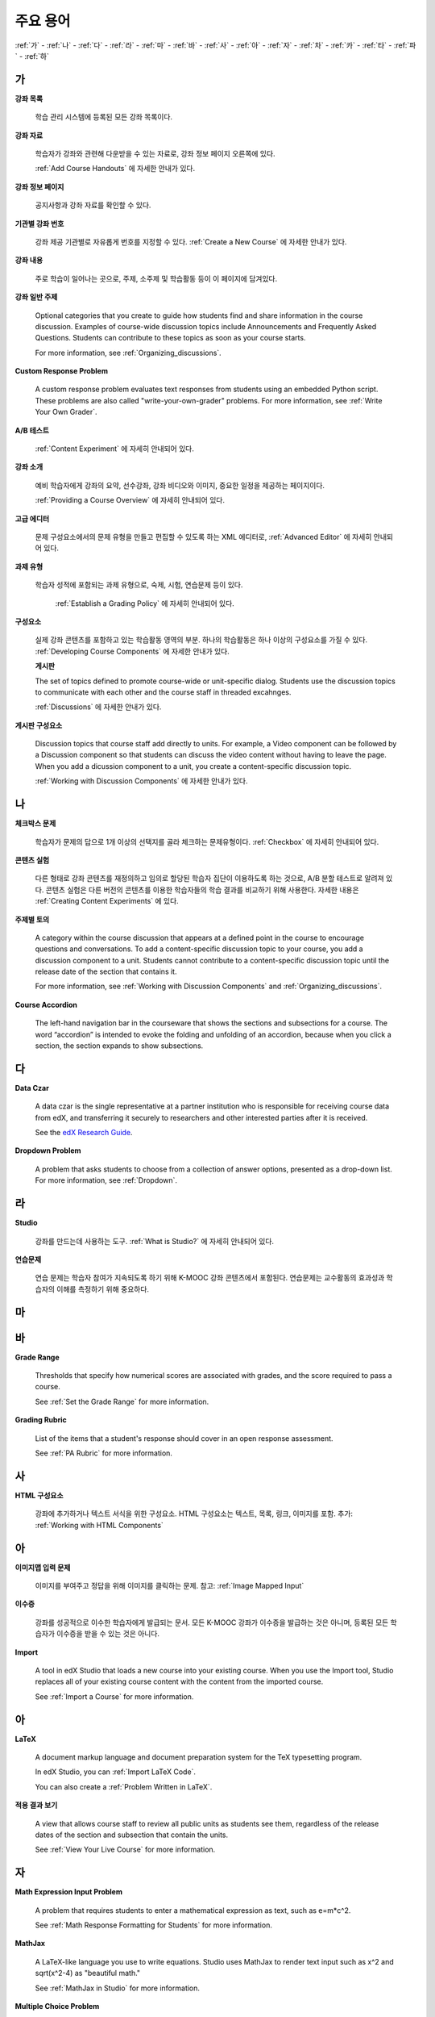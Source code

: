.. _Glossary:

############
주요 용어
############

:ref:`가` - :ref:`나` - :ref:`다` - :ref:`라` - :ref:`마` - :ref:`바` - :ref:`사` - :ref:`아` - :ref:`자` - :ref:`차` - :ref:`카` - :ref:`타` - :ref:`파` - :ref:`하` 

.. _가:

****
가
****

**강좌 목록**

  학습 관리 시스템에 등록된 모든 강좌 목록이다. 



.. _Course Handouts:
 
**강좌 자료**

  학습자가 강좌와 관련해 다운받을 수 있는 자료로, 강좌 정보 페이지 오른쪽에 있다.

  :ref:`Add Course Handouts` 에 자세한 안내가 있다.


.. _Course Info Page:
 
**강좌 정보 페이지**

  공지사항과 강좌 자료를 확인할 수 있다.


.. _Run:
 
**기관별 강좌 번호**

  강좌 제공 기관별로 자유롭게 번호를 지정할 수 있다. :ref:`Create a New Course` 에 자세한 안내가 있다.

.. _Courseware:
 
**강좌 내용**

  주로 학습이 일어나는 곳으로, 주제, 소주제 및 학습활동 등이 이 페이지에 담겨있다.


**강좌 일반 주제**

  Optional categories that you create to guide how students find and share
  information in the course discussion. Examples of course-wide discussion
  topics include Announcements and Frequently Asked Questions. Students can
  contribute to these topics as soon as your course starts.

  For more information, see :ref:`Organizing_discussions`.

.. _Custom Response Problem:
 
**Custom Response Problem**

  A custom response problem evaluates text responses from students using an embedded Python script. These problems are also called "write-your-own-grader" problems. For more information, see :ref:`Write Your Own Grader`. 


.. _AB Test:

**A/B 테스트**

  :ref:`Content Experiment` 에 자세히 안내되어 있다.
  

.. _About Page:

**강좌 소개**

  예비 학습자에게 강좌의 요약, 선수강좌, 강좌 비디오와 이미지, 중요한 일정을 제공하는 페이지이다. 

  :ref:`Providing a Course Overview` 에 자세히 안내되어 있다. 

.. _Advanced Editor_g:
 
**고급 에디터**

  문제 구성요소에서의 문제 유형을 만들고 편집할 수 있도록 하는 XML 에디터로, :ref:`Advanced Editor` 에 자세히 안내되어 있다. 



.. _Assignment Type:
 
**과제 유형**

  학습자 성적에 포함되는 과제 유형으로, 숙제, 시험, 연습문제 등이 있다.

   :ref:`Establish a Grading Policy` 에 자세히 안내되어 있다. 

.. _Component_g:
 
**구성요소**

  실제 강좌 콘텐츠를 포함하고 있는 학습활동 영역의 부분. 하나의 학습활동은 하나 이상의 구성요소를 가질 수 있다. :ref:`Developing Course Components` 에 자세한 안내가 있다.
  
  **게시판**

  The set of topics defined to promote course-wide or unit-specific dialog.
  Students use the discussion topics to communicate with each other and the
  course staff in threaded excahnges.

  :ref:`Discussions` 에 자세한 안내가 있다.


.. _Discussion Component:
 
**게시판 구성요소**

  Discussion topics that course staff add directly to units. For example, a
  Video component can be followed by a Discussion component so that students
  can discuss the video content without having to leave the page. When you add
  a dicussion component to a unit, you create a content-specific discussion
  topic.

  :ref:`Working with Discussion Components` 에 자세한 안내가 있다.


.. _나:

****
나
****



 


.. _Checkbox Problem:
 
**체크박스 문제**

  학습자가 문제의 답으로 1개 이상의 선택지를 골라 체크하는 문제유형이다.  :ref:`Checkbox` 에 자세히 안내되어 있다. 





.. _Content Experiment:

**콘텐츠 실험**

  다른 형태로 강좌 콘텐츠를 재정의하고 임의로 할당된 학습자 집단이 이용하도록 하는 것으로, A/B 분할 테스트로 알려져 있다. 콘텐츠 실험은 다른 버전의 콘텐츠를 이용한 학습자들의 학습 결과를 비교하기 위해 사용한다. 자세한 내용은 :ref:`Creating Content Experiments` 에 있다. 

**주제별 토의**

  A category within the course discussion that appears at a defined point in
  the course to encourage questions and conversations. To add a 
  content-specific discussion topic to your course, you add a discussion 
  component to a unit. Students cannot contribute to a content-specific 
  discussion topic until the release date of the section that contains it.

  For more information, see :ref:`Working with Discussion Components` and
  :ref:`Organizing_discussions`.

.. _Course Accordion:
 
**Course Accordion**

  The left-hand navigation bar in the courseware that shows the sections and subsections for a course.  The word “accordion” is intended to evoke the folding and unfolding of an accordion, because when you click a section, the section expands to show subsections.


.. _Course Catalog:
 

.. _다:

****
다
****

.. _Data Czar_g:

**Data Czar**

  A data czar is the single representative at a partner institution who is
  responsible for receiving course data from edX, and transferring it securely
  to researchers and other interested parties after it is received.

  See the `edX Research Guide`_.

.. _edX Research Guide: http://edx.readthedocs.org/projects/devdata/en/latest/



.. _Dropdown Problem:
 
**Dropdown Problem**

  A problem that asks students to choose from a collection of answer options, presented as a drop-down list. For more information, see :ref:`Dropdown`.


.. _라:

****
라
****

.. _edX Studio:
 
**Studio**

  강좌를 만드는데 사용하는 도구. :ref:`What is Studio?` 에 자세히 안내되어 있다. 


.. _Exercises:
 
**연습문제**

  연습 문제는 학습자 참여가 지속되도록 하기 위해 K-MOOC 강좌 콘텐츠에서 포함된다. 연습문제는 교수활동의 효과성과 학습자의 이해를 측정하기 위해 중요하다. 

.. _마:

***
마
***


.. _바:

****
바
****

.. _grade:
 
**Grade Range**

  Thresholds that specify how numerical scores are associated with grades, and the score required to pass a course. 

  See :ref:`Set the Grade Range` for more information.


.. _Grading Rubric:
 
**Grading Rubric**
 
  List of the items that a student's response should cover in an open response assessment.

  See :ref:`PA Rubric` for more information.


.. _사:

****
사
****

.. _HTML Component:
 
**HTML 구성요소**

  강좌에 추가하거나 텍스트 서식을 위한 구성요소. HTML 구성요소는 텍스트, 목록, 링크, 이미지를 포함. 추가: :ref:`Working with HTML Components`


.. _아:

****
아
****


.. _Image Mapped Input Problem:
 
**이미지맵 입력 문제**

  이미지를 부여주고 정답을 위해 이미지를 클릭하는 문제. 참고: :ref:`Image Mapped Input` 

.. _Certificate:

**이수증**

  강좌를 성공적으로 이수한 학습자에게 발급되는 문서. 
  모든 K-MOOC 강좌가 이수증을 발급하는 것은 아니며, 등록된 모든 학습자가 이수증을 받을 수 있는 것은 아니다. 


.. _Import:
 
**Import**

  A tool in edX Studio that loads a new course into your existing course. When you use the Import tool, Studio replaces all of your existing course content with the content from the imported course.

  See :ref:`Import a Course` for more information.


 

.. _아:

****
아
****


.. _LaTeX:
 
**LaTeX**

  A document markup language and document preparation system for the TeX typesetting program. 

  In edX Studio, you can :ref:`Import LaTeX Code`.

  You can also create a :ref:`Problem Written in LaTeX`.



.. _Learning Management System:
 

.. _Live Mode:
 
**적용 결과 보기**

  A view that allows course staff to review all public units as students see them, regardless of the release dates of the section and subsection that contain the units.

  See :ref:`View Your Live Course` for more information.


.. _자:

****
자
****

.. _Math Expression Input Problem:
 
**Math Expression Input Problem**

  A problem that requires students to enter a mathematical expression as text, such as e=m*c^2.

  See :ref:`Math Response Formatting for Students` for more information.


.. _MathJax:
 
**MathJax**

  A LaTeX-like language you use to write equations. Studio uses MathJax to render text input such as x^2 and sqrt(x^2-4) as "beautiful math."

  See :ref:`MathJax in Studio` for more information.




.. _Multiple Choice Problem:
 
**Multiple Choice Problem**

  A problem that asks students to select one answer from a list of options.

  See :ref:`Multiple Choice` for more information.


.. _차:

****
차
****

.. _Numerical Input Problem:
 
**Numerical Input Problem**

  A problem that asks students to enter numbers or specific and relatively simple mathematical expressions.

  See :ref:`Numerical Input` for more information.



.. _카:

****
카
****

.. _Pages_g:
 
**Pages**

  Pages organize course materials into categories that students select in the
  learning management system. Pages provide access to the courseware and to
  tools and uploaded files that supplement the course. Each page appears in
  your course's navigation bar.

  See :ref:`Adding Pages to a Course` for more information.

.. _Preview Mode:
 
**Preview Mode**

  A view that allows you to see all the units of your course as students see
  them, regardless of the unit status and regardless of whether the release
  dates have passed.

  See :ref:`Preview Course Content` for more information.



.. _Problem Component:
 
**Problem Component**

  A component that allows you to add interactive, automatically graded exercises to your course content. You can create many different types of problems.

  See :ref:`Working with Problem Components` for more information.



.. _Progress Page:
 
**Progress Page**

The page in the learning management system that shows students their scores on graded assignments in the course.



.. _Public Unit:
 
.. **Public Unit**

..  A unit whose **Visibility** option is set to Public so that the unit is
..  visible to students, if the subsection that contains the unit has been
..  released.

..  See :ref:`Public and Private Units` for more information.

.. _파:

*****
파
*****

**Question**

  A question is a type of contribution that you can make to a course discussion
  topic to surface an issue that the course staff or other students can
  resolve. 

  See :ref:`Discussions` for more information.
  
.. _하:

****
하
****


.. _Chemical Equation Response Problem:
 
**화학 공식 문제**

  학습자가 문제의 답으로 화학 공식을 입력할 수 있도록 하는 문제 유형이다.  :ref:`Chemical Equation` 에 자세히 안내되어 있다. 

.. _Circuit Schematic Builder Problem:
 
**회로도 문제**

  학습자가 인터랙티브 그리드(interactive grid)에 문제의 답으로 회로도를 구성하도록 하는 문제유형이다. 
  :ref:`Circuit Schematic Builder` 에 자세히 안내되어 있다. 

.. _Cohort:
 
**학습 집단**

  강좌에서 함께 참여하는 학습자 집단으로, 동일한 학습 집단에 속해 있는 학습자는 집단내에서만 소통하고 공유의 경험을 가질 수 있다.

  K-MOOC 플랫폼에서 강좌의 선택적 특성이다. 학습집단의 활성화방법, 설정방법, 학습자를 학습집단에 배정하는 방법은 :ref:`Cohorts Overview` 에 자세히 안내되어 있다. 
  
**학습관리시스템(Learning Management System, LMS)**

  강좌가 운영되는 동안 학습자가 강좌를 보거나, 강좌 운영팀이 등록 관리를 하거나, 운영자의 권한을 관리하거나, 토의를 조정하거나, 데이터에 접근하는데 기반이 되는 플랫폼.




.. _Rubric:
 
**Rubric**

  List of the items that a student's response should cover in an open response assessment.

  See :ref:`PA Rubric` for more information.



.. _S:

****
S
****




.. _Section_g:
 
**Section**

  The topmost category in your course. A section can represent a time period in your course or another organizing principle.

  See :ref:`Developing Course Sections` for more information.


.. _Short Course Description:
 
**Short Course Description**

  The description of your course that appears on the edX `Course List
  <https://www.edx.org/course-list>`_ page.

  See :ref:`Describe Your Course` for more information.


.. _Simple Editor_g:
 
**Simple Editor**

  The graphical user interface in a Problem component that contains formatting buttons and is available for some problem types. For more information, see :ref:`Problem Studio View`.

.. _Split_Test:

**Split Test**

  See `Content Experiment`_.


.. _Subsection:
 
**Subsection**

  A division that represents a topic in your course, or another organizing principle. Subsections are found inside sections and contain units. Subsections can also be called "lessons."

  See :ref:`Developing Course Subsections` for more information.


.. _T:

****
T
****

.. _Text Input Problem:
 
**텍스트 입력 문제**

  A problem that asks the student to enter a line of text, which is then checked against a specified expected answer.

  See :ref:`Text Input` for more information.


.. _Transcript:
 
**자막**

  동영상 콘텐츠를 텍스트로 옮긴 것이다. 학습자를 위해 동영상 자막을 만들어 활용할 수 있다. 참고: :ref:`Working with Video Components` 


.. _V:

****
V
****

.. _Video Component:
 
**동영상 구성요소**

  강좌에서 이용되는 녹화된 동영상을 사용하도록 하는 구성요소.  참고: :ref:`Working with Video Components` 


.. _W:

****
W
****

.. _Wiki:
 
**위키(Wiki)**

  각 K-MOOC 강좌는 위키 페이지에서 학습자 및 강좌 운영팀에서 콘텐츠를 작성하고, 수정하며, 삭제할 수 있다.
 
  학습자는 위키를 링크, 노트, 도움이되는 정보를 서로에게 공유하기 위해 사용할 수 있다. 


.. _X:

****
XYZ
****

.. _XBlock:
 
**XBlock**

  EdX’s component architecture for writing courseware components.  

  Third parties can create components as web applications that can run within the edX learning management system.



